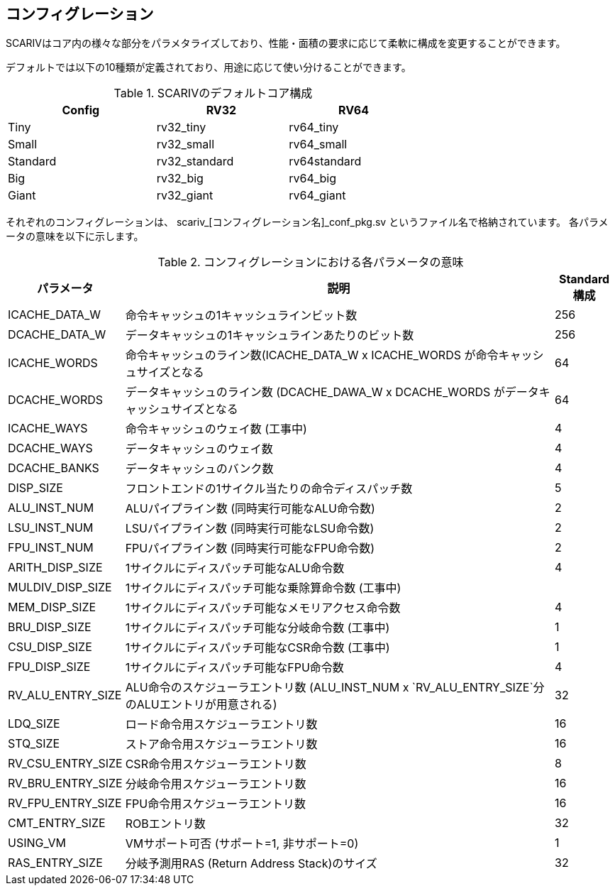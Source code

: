 == コンフィグレーション

SCARIVはコア内の様々な部分をパラメタライズしており、性能・面積の要求に応じて柔軟に構成を変更することができます。

デフォルトでは以下の10種類が定義されており、用途に応じて使い分けることができます。

.SCARIVのデフォルトコア構成
[width="68%",cols="36%,32%,32%",options="header",]
|===
|Config |RV32 |RV64
|Tiny |rv32_tiny |rv64_tiny
|Small |rv32_small |rv64_small
|Standard |rv32_standard |rv64standard
|Big |rv32_big |rv64_big
|Giant |rv32_giant |rv64_giant
|===

それぞれのコンフィグレーションは、
[.title-ref]#scariv_[コンフィグレーション名]_conf_pkg.sv#
というファイル名で格納されています。
各パラメータの意味を以下に示します。

.コンフィグレーションにおける各パラメータの意味
[width="100%",cols="18%,72%,10%",options="header",]
|===
|パラメータ |説明 |Standard構成
|[.title-ref]#ICACHE_DATA_W# |命令キャッシュの1キャッシュラインビット数
|256

|[.title-ref]#DCACHE_DATA_W#
|データキャッシュの1キャッシュラインあたりのビット数 |256

|[.title-ref]#ICACHE_WORDS#
|命令キャッシュのライン数([.title-ref]#ICACHE_DATA_W# x
[.title-ref]#ICACHE_WORDS# が命令キャッシュサイズとなる |64

|[.title-ref]#DCACHE_WORDS# |データキャッシュのライン数
([.title-ref]#DCACHE_DAWA_W# x [.title-ref]#DCACHE_WORDS#
がデータキャッシュサイズとなる |64

|[.title-ref]#ICACHE_WAYS# |命令キャッシュのウェイ数 (工事中) |4

|[.title-ref]#DCACHE_WAYS# |データキャッシュのウェイ数 |4

|[.title-ref]#DCACHE_BANKS# |データキャッシュのバンク数 |4

|[.title-ref]#DISP_SIZE#
|フロントエンドの1サイクル当たりの命令ディスパッチ数 |5

|[.title-ref]#ALU_INST_NUM# |ALUパイプライン数 (同時実行可能なALU命令数)
|2

|[.title-ref]#LSU_INST_NUM# |LSUパイプライン数 (同時実行可能なLSU命令数)
|2

|[.title-ref]#FPU_INST_NUM# |FPUパイプライン数 (同時実行可能なFPU命令数)
|2

|[.title-ref]#ARITH_DISP_SIZE# |1サイクルにディスパッチ可能なALU命令数
|4

|[.title-ref]#MULDIV_DISP_SIZE#
|1サイクルにディスパッチ可能な乗除算命令数 (工事中) |

|[.title-ref]#MEM_DISP_SIZE#
|1サイクルにディスパッチ可能なメモリアクセス命令数 |4

|[.title-ref]#BRU_DISP_SIZE# |1サイクルにディスパッチ可能な分岐命令数
(工事中) |1

|[.title-ref]#CSU_DISP_SIZE# |1サイクルにディスパッチ可能なCSR命令数
(工事中) |1

|[.title-ref]#FPU_DISP_SIZE# |1サイクルにディスパッチ可能なFPU命令数 |4

|[.title-ref]#RV_ALU_ENTRY_SIZE# |ALU命令のスケジューラエントリ数
([.title-ref]#ALU_INST_NUM# x
`RV_ALU_ENTRY_SIZE`分のALUエントリが用意される) |32

|[.title-ref]#LDQ_SIZE# |ロード命令用スケジューラエントリ数 |16

|[.title-ref]#STQ_SIZE# |ストア命令用スケジューラエントリ数 |16

|[.title-ref]#RV_CSU_ENTRY_SIZE# |CSR命令用スケジューラエントリ数 |8

|[.title-ref]#RV_BRU_ENTRY_SIZE# |分岐命令用スケジューラエントリ数 |16

|[.title-ref]#RV_FPU_ENTRY_SIZE# |FPU命令用スケジューラエントリ数 |16

|[.title-ref]#CMT_ENTRY_SIZE# |ROBエントリ数 |32

|[.title-ref]#USING_VM# |VMサポート可否 (サポート=1, 非サポート=0) |1

|[.title-ref]#RAS_ENTRY_SIZE# |分岐予測用RAS (Return Address
Stack)のサイズ |32
|===
